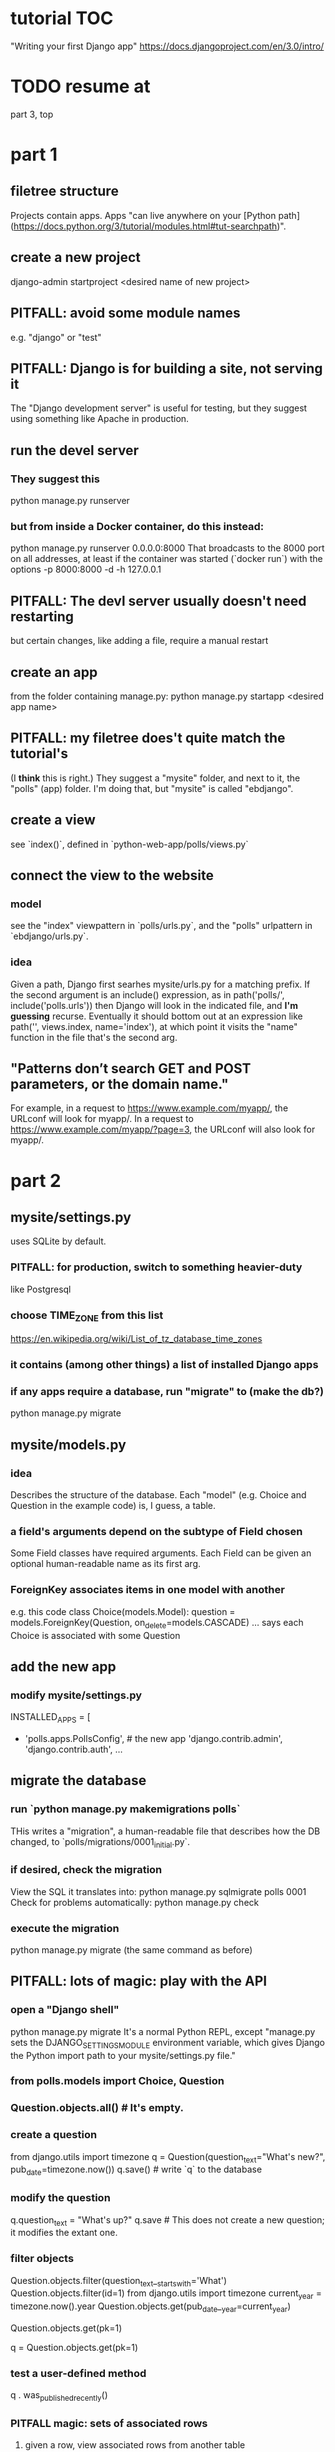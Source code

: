 * tutorial TOC
"Writing your first Django app"
https://docs.djangoproject.com/en/3.0/intro/
* TODO resume at
part 3, top
* part 1
** filetree structure
 Projects contain apps.
 Apps "can live anywhere on your [Python path](https://docs.python.org/3/tutorial/modules.html#tut-searchpath)".
** create a new project
 django-admin startproject <desired name of new project>
** PITFALL: avoid some module names
 e.g. "django" or "test"
** PITFALL: Django is for building a site, not serving it
 The "Django development server" is useful for testing,
 but they suggest using something like Apache in production.

** run the devel server
*** They suggest this
   python manage.py runserver
*** but from inside a Docker container, do this instead:
   python manage.py runserver 0.0.0.0:8000
 That broadcasts to the 8000 port on all addresses,
 at least if the container was started (`docker run`) with the options
     -p 8000:8000 -d -h 127.0.0.1
** PITFALL: The devl server *usually* doesn't need restarting
 but certain changes, like adding a file,
 require a manual restart
** create an app
 from the folder containing manage.py:
   python manage.py startapp <desired app name>
** PITFALL: my filetree does't quite match the tutorial's
 (I *think* this is right.)
 They suggest a "mysite" folder,
 and next to it, the "polls" (app) folder.
 I'm doing that, but "mysite" is called "ebdjango".
** create a view
 see `index()`,
 defined in `python-web-app/polls/views.py`
** connect the view to the website
*** model
 see the "index" viewpattern in `polls/urls.py`,
 and the "polls" urlpattern in `ebdjango/urls.py`.
*** idea
 Given a path, Django first searhes mysite/urls.py for a matching prefix.
 If the second argument is an include() expression, as in
     path('polls/', include('polls.urls'))
 then Django will look in the indicated file, and *I'm guessing* recurse.
 Eventually it should bottom out at an expression like
     path('', views.index, name='index'),
 at which point it visits the "name" function in the file that's the second arg.
** "Patterns don’t search GET and POST parameters, or the domain name."
 For example, in a request to https://www.example.com/myapp/, the URLconf will look for myapp/. In a request to https://www.example.com/myapp/?page=3, the URLconf will also look for myapp/.
* part 2
** mysite/settings.py
uses SQLite by default.
*** PITFALL: for production, switch to something heavier-duty
like Postgresql
*** choose TIME_ZONE from this list
https://en.wikipedia.org/wiki/List_of_tz_database_time_zones
*** it contains (among other things) a list of installed Django apps
*** if any apps require a database, run "migrate" to (make the db?)
python manage.py migrate
** mysite/models.py
*** idea
Describes the structure of the database.
Each "model" (e.g. Choice and Question in the example code)
is, I guess, a table.
*** a field's arguments depend on the subtype of Field chosen
Some Field classes have required arguments.
Each Field can be given an optional human-readable name as its first arg.
*** ForeignKey associates items in one model with another
e.g. this code
  class Choice(models.Model):
      question = models.ForeignKey(Question, on_delete=models.CASCADE)
      ...
says each Choice is associated with some Question
** add the new app
*** modify mysite/settings.py
   INSTALLED_APPS = [
+    'polls.apps.PollsConfig', # the new app
     'django.contrib.admin',
     'django.contrib.auth',
    ...
** migrate the database
*** run `python manage.py makemigrations polls`
THis writes a "migration",
a human-readable file that describes how the DB changed,
to `polls/migrations/0001_initial.py`.
*** if desired, check the migration
View the SQL it translates into:
  python manage.py sqlmigrate polls 0001
Check for problems automatically:
  python manage.py check
*** execute the migration
python manage.py migrate
(the same command as before)
** PITFALL: lots of magic: play with the API
*** open a "Django shell"
  python manage.py migrate
It's a normal Python REPL, except
"manage.py sets the DJANGO_SETTINGS_MODULE environment variable,
which gives Django the Python import path to your mysite/settings.py file."
*** from polls.models import Choice, Question
*** Question.objects.all()    # It's empty.
*** create a question
from django.utils import timezone
q = Question(question_text="What's new?", pub_date=timezone.now())
q.save() # write `q` to the database
*** modify the question
q.question_text = "What's up?"
q.save # This does not create a new question; it modifies the extant one.
*** filter objects
Question.objects.filter(question_text__startswith='What')
Question.objects.filter(id=1)
from django.utils import timezone
current_year = timezone.now().year
Question.objects.get(pub_date__year=current_year)
  # PITFALL: __ here is used like it was (.)
Question.objects.get(pk=1)
  # works regardless what the primary key is called
q = Question.objects.get(pk=1)
*** test a user-defined method
q . was_published_recently()
*** PITFALL magic: sets of associated rows
**** given a row, view associated rows from another table
q.choice_set.create(choice_text='The usual', votes=0)
q.choice_set.create(choice_text='Conquering the world', votes=0)
q.choice_set.create(choice_text='So much winning', votes=0)
**** fold such a set
q.choice_set.count()
*** PITFALL: magic: "field lookups"
lots of automatically created names
https://docs.djangoproject.com/en/3.0/topics/db/queries/#field-lookups-intro
**** example
Choice.objects.filter(question__pub_date__year=current_year)
**** observation: double underscores really are like dot
**** observation: class names can be used to query members of other classes
*** delete everything in a set
c = q.choice_set.filter(choice_text__startswith='Conquering')
c.delete()
** superuser
*** create
python manage.py createsuperuser
*** visit admin site
127.0.0.1:8000/admin
*** make an app admin-modifiable
use django.contrib.admin.site.register
see sample code at polls/admin.py
* part 3
